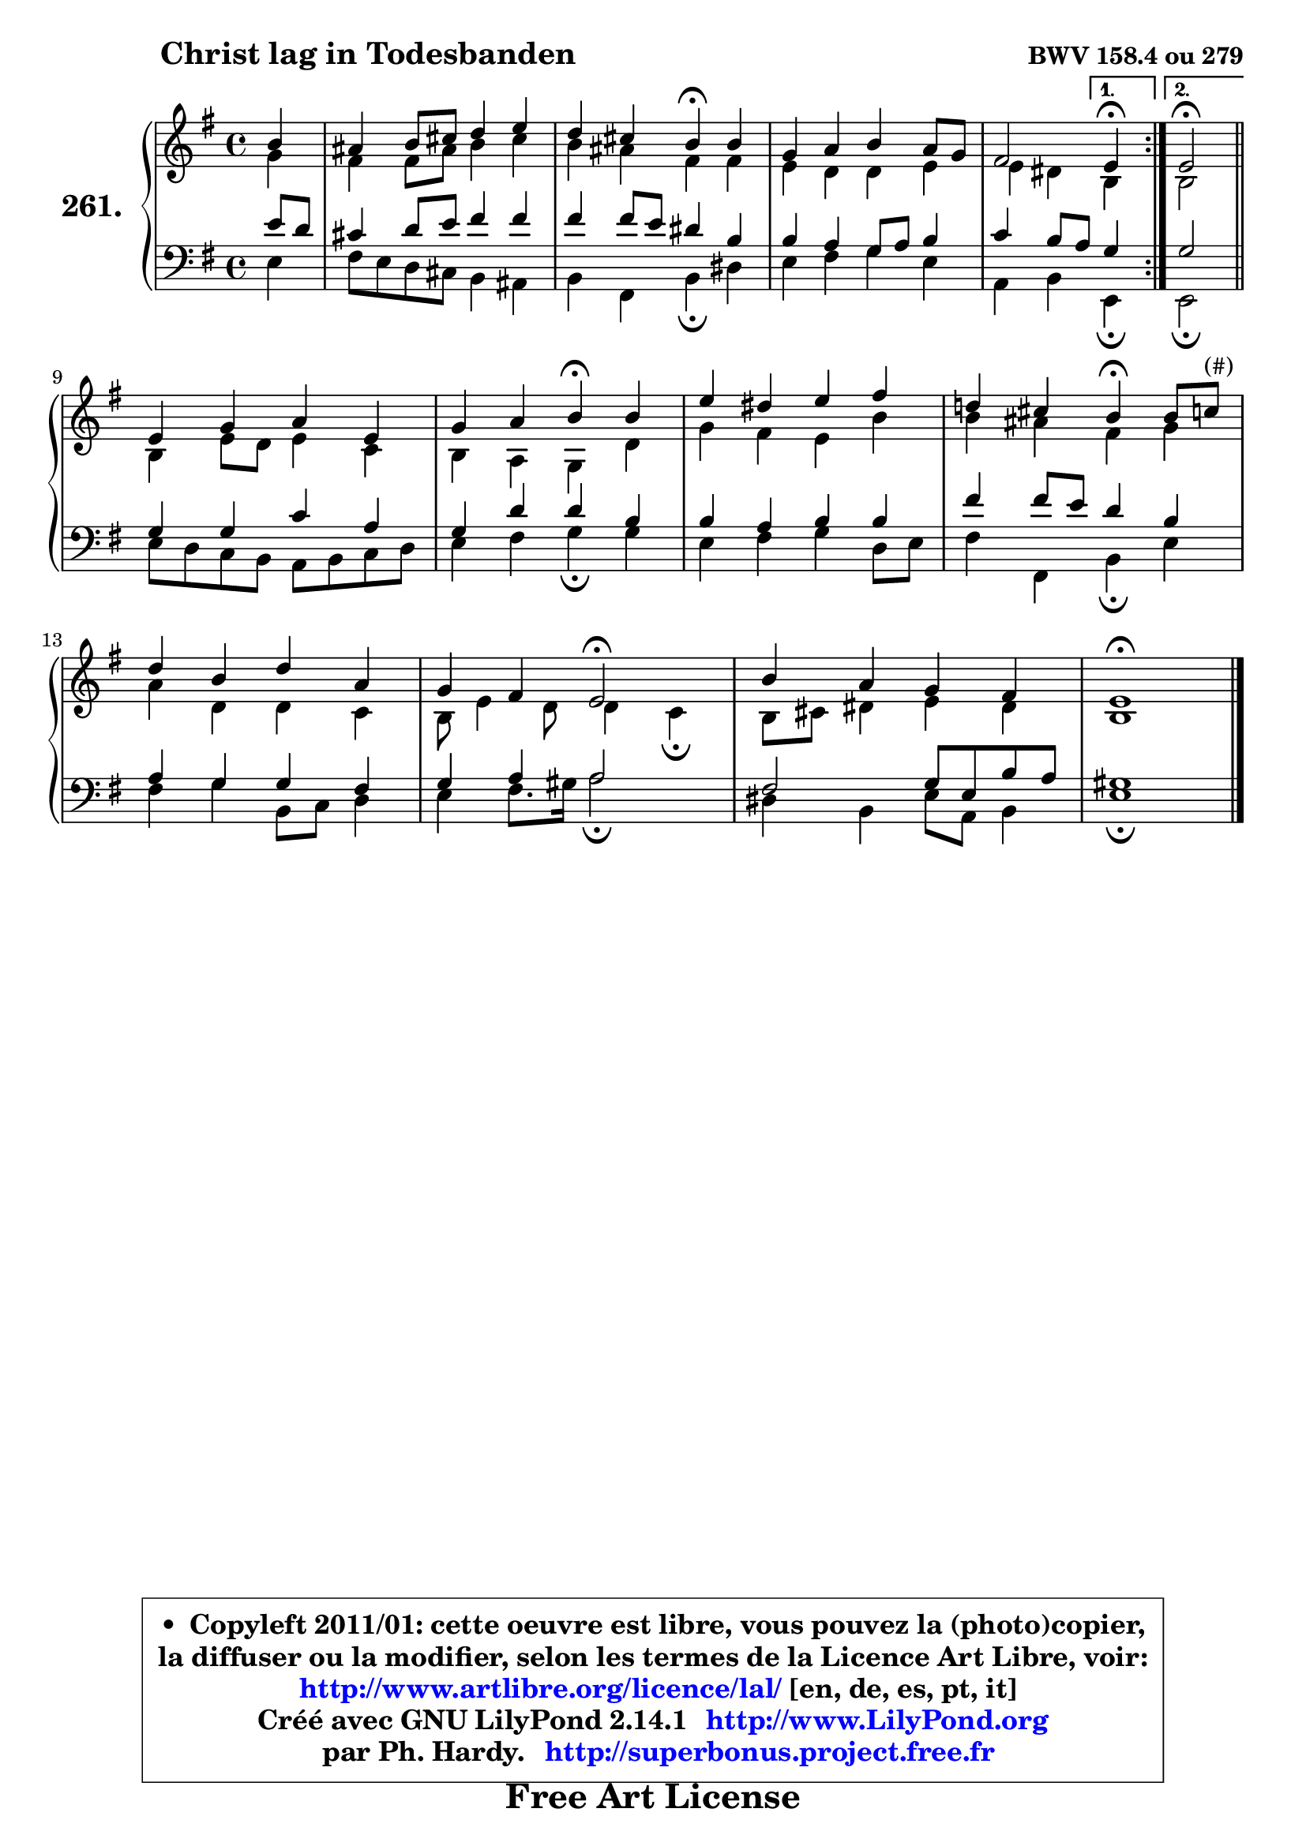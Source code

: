 
\version "2.14.1"

    \paper {
%	system-system-spacing #'padding = #0.1
%	score-system-spacing #'padding = #0.1
%	ragged-bottom = ##f
%	ragged-last-bottom = ##f
	}

    \header {
      opus = \markup { \bold "BWV 158.4 ou 279" }
      piece = \markup { \hspace #9 \fontsize #2 \bold "Christ lag in Todesbanden" }
      maintainer = "Ph. Hardy"
      maintainerEmail = "superbonus.project@free.fr"
      lastupdated = "2011/Jul/20"
      tagline = \markup { \fontsize #3 \bold "Free Art License" }
      copyright = \markup { \fontsize #3  \bold   \override #'(box-padding .  1.0) \override #'(baseline-skip . 2.9) \box \column { \center-align { \fontsize #-2 \line { • \hspace #0.5 Copyleft 2011/01: cette oeuvre est libre, vous pouvez la (photo)copier, } \line { \fontsize #-2 \line {la diffuser ou la modifier, selon les termes de la Licence Art Libre, voir: } } \line { \fontsize #-2 \with-url #"http://www.artlibre.org/licence/lal/" \line { \fontsize #1 \hspace #1.0 \with-color #blue http://www.artlibre.org/licence/lal/ [en, de, es, pt, it] } } \line { \fontsize #-2 \line { Créé avec GNU LilyPond 2.14.1 \with-url #"http://www.LilyPond.org" \line { \with-color #blue \fontsize #1 \hspace #1.0 \with-color #blue http://www.LilyPond.org } } } \line { \hspace #1.0 \fontsize #-2 \line {par Ph. Hardy. } \line { \fontsize #-2 \with-url #"http://superbonus.project.free.fr" \line { \fontsize #1 \hspace #1.0 \with-color #blue http://superbonus.project.free.fr } } } } } }

	  }

  guidemidi = {
	\repeat volta 2 {
        r4 |
        R1 |
        r2 \tempo 4 = 30 r4 \tempo 4 = 72 r4 |
        R1 |
        r2 } %fin du repeat
        \alternative {
          { \set Timing.measureLength = #(ly:make-moment 1 4)
            \tempo 4 = 30 r4 \tempo 4 = 72  }
          { \set Timing.measureLength = #(ly:make-moment 2 4)
            \tempo 4 = 34 r2 \tempo 4 = 72 \bar "||" }
        }
        \set Timing.measureLength = #(ly:make-moment 4 4)
        R1 |
        r2 \tempo 4 = 30 r4 \tempo 4 = 72 r4 |
        R1 |
        r2 \tempo 4 = 30 r4 \tempo 4 = 72 r4 |
        R1 |
        r4 r4 \tempo 4 = 34 r2 \tempo 4 = 72 |
        R1 |
        \tempo 4 = 40 r1 |
	}

  upper = {
	\time 4/4
	\key e \minor
	\clef treble
	\partial 4
	\voiceOne
	<< { 
	% SOPRANO
	\set Voice.midiInstrument = "acoustic grand"
	\relative c'' {
	\repeat volta 2 {
        b4 |
        ais4 b8 cis d4 e |
        d4 cis b\fermata b |
        g4 a b a8 g |
        fis2 } %fin du repeat
        \alternative {
          { \set Timing.measureLength = #(ly:make-moment 1 4)
            e4\fermata  }
          { \set Timing.measureLength = #(ly:make-moment 2 4)
            e2\fermata \bar "||" }
        }
\break
        \set Timing.measureLength = #(ly:make-moment 4 4)
        e4 g a e |
        g4 a b\fermata b |
        e4 dis e fis |
        d!4 cis b\fermata b8 c^\markup { "(#)" } |
        d4 b d a |
        g4 fis e2\fermata |
        b'4 a g fis |
        e1\fermata |
        \bar "|."
	} % fin de relative
	}

	\context Voice="1" { \voiceTwo 
	% ALTO
	\set Voice.midiInstrument = "acoustic grand"
	\relative c'' {
	\repeat volta 2 {
        g4 |
        fis4 fis8 ais b4 cis |
        b4 ais fis fis |
        e4 d d e |
        e4 dis } %fin du repeat
        \alternative {
          { \set Timing.measureLength = #(ly:make-moment 1 4)
            b  }
          { \set Timing.measureLength = #(ly:make-moment 2 4)
            b2 \bar "||" }
        }
        \set Timing.measureLength = #(ly:make-moment 4 4)
        b4 e8 d e4 c |
        b4 a g d' |
        g4 fis e b' |
        b4 ais fis g |
        a4 d, d c |
        b8 e4 d8 d4 c\fermata |
        b8 cis dis4 e dis4 |
        b1 |
        \bar "|."
	} % fin de relative
	\oneVoice
	} >>
	}

    lower = {
	\time 4/4
	\key e \minor
	\clef bass
	\partial 4
	\voiceOne
	<< { 
	% TENOR
	\set Voice.midiInstrument = "acoustic grand"
	\relative c' {
	\repeat volta 2 {
        e8 d |
        cis4 d8 e fis4 fis |
        fis4 fis8 e dis4 b |
        b4 a g8 a b4 |
        c4 b8 a } %fin du repeat
        \alternative {
          { \set Timing.measureLength = #(ly:make-moment 1 4)
            g4 }
          { \set Timing.measureLength = #(ly:make-moment 2 4)
            g2 \bar "||" }
        }
        \set Timing.measureLength = #(ly:make-moment 4 4)
        g4 g c a |
        g4 d' d b |
        b4 a b b |
        fis'4 fis8 e d4 b |
        a4 g g fis |
        g4 a a2 |
        fis2 g8 e b' a |
        gis1 |
        \bar "|."
	} % fin de relative
	}
	\context Voice="1" { \voiceTwo 
	% BASS
	\set Voice.midiInstrument = "acoustic grand"
	\relative c {
	\repeat volta 2 {
        e4 |
        fis8 e d cis b4 ais |
        b4 fis b\fermata dis |
        e4 fis g e |
        a,4 b } %fin du repeat
        \alternative {
          { \set Timing.measureLength = #(ly:make-moment 1 4)
            e,4\fermata }
          { \set Timing.measureLength = #(ly:make-moment 2 4)
            e2\fermata \bar "||" }
        }
        \set Timing.measureLength = #(ly:make-moment 4 4)
        e'8 d c b a b c d |
        e4 fis g\fermata g |
        e4 fis g d8 e |
        fis4 fis, b\fermata e |
        fis4 g b,8 c d4 |
        e4 fis8. gis16 a2\fermata |
        dis,4 b e8 a, b4 |
        e1\fermata |
        \bar "|."
	} % fin de relative
	\oneVoice
	} >>
	}


    \score { 

	\new PianoStaff <<
	\set PianoStaff.instrumentName = \markup { \bold \huge "261." }
	\new Staff = "upper" \upper
	\new Staff = "lower" \lower
	>>

    \layout {
%	ragged-last = ##f
	   }

         } % fin de score

  \score {
    \unfoldRepeats { << \guidemidi \upper \lower >> }
    \midi {
    \context {
     \Staff
      \remove "Staff_performer"
               }

     \context {
      \Voice
       \consists "Staff_performer"
                }

     \context { 
      \Score
      tempoWholesPerMinute = #(ly:make-moment 72 4)
		}
	    }
	}

